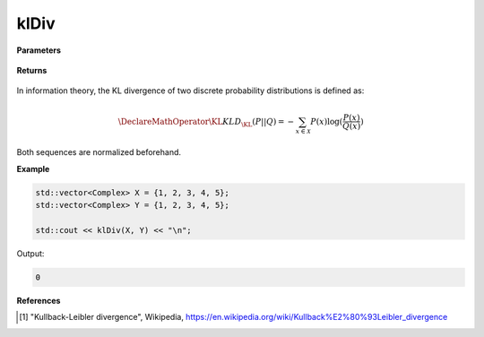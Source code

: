 
klDiv
=====

.. cpp:function:: constexpr double klDiv(const std::vector<Complex>& X, const std::vector<Complex>& Y) noexcept

   Calculates the Kullback–Leibler (KL) divergence [1]_ of two complex sequences.

**Parameters**

    .. cpp:var:: const std::vector<Complex>& X

        A complex sequence.

    .. cpp:var:: const std::vector<Complex>& Y

        A complex sequence.

**Returns**

    .. cpp:type:: double

        A real number.

In information theory, the KL divergence of two discrete probability distributions is defined as: 

.. math::

    \DeclareMathOperator\KL{KL}
    D_{\KL}(P || Q) = -\sum_{x \in \mathcal{X}}P(x)\log(\frac{P(x)}{Q(x)})

Both sequences are normalized beforehand.

**Example**

.. code-block:: cpp

    std::vector<Complex> X = {1, 2, 3, 4, 5};
    std::vector<Complex> Y = {1, 2, 3, 4, 5};

    std::cout << klDiv(X, Y) << "\n";

Output:

.. code-block:: cpp

    0

**References**

.. [1] "Kullback-Leibler divergence", Wikipedia,
        https://en.wikipedia.org/wiki/Kullback%E2%80%93Leibler_divergence